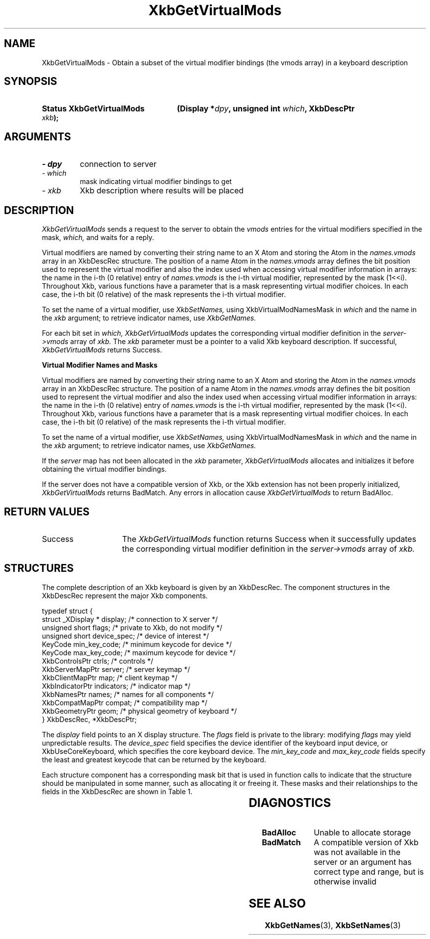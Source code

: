 '\" t
.\" Copyright 1999 Oracle and/or its affiliates. All rights reserved.
.\"
.\" Permission is hereby granted, free of charge, to any person obtaining a
.\" copy of this software and associated documentation files (the "Software"),
.\" to deal in the Software without restriction, including without limitation
.\" the rights to use, copy, modify, merge, publish, distribute, sublicense,
.\" and/or sell copies of the Software, and to permit persons to whom the
.\" Software is furnished to do so, subject to the following conditions:
.\"
.\" The above copyright notice and this permission notice (including the next
.\" paragraph) shall be included in all copies or substantial portions of the
.\" Software.
.\"
.\" THE SOFTWARE IS PROVIDED "AS IS", WITHOUT WARRANTY OF ANY KIND, EXPRESS OR
.\" IMPLIED, INCLUDING BUT NOT LIMITED TO THE WARRANTIES OF MERCHANTABILITY,
.\" FITNESS FOR A PARTICULAR PURPOSE AND NONINFRINGEMENT.  IN NO EVENT SHALL
.\" THE AUTHORS OR COPYRIGHT HOLDERS BE LIABLE FOR ANY CLAIM, DAMAGES OR OTHER
.\" LIABILITY, WHETHER IN AN ACTION OF CONTRACT, TORT OR OTHERWISE, ARISING
.\" FROM, OUT OF OR IN CONNECTION WITH THE SOFTWARE OR THE USE OR OTHER
.\" DEALINGS IN THE SOFTWARE.
.\"
.TH XkbGetVirtualMods 3 "libX11 1.8" "X Version 11" "XKB FUNCTIONS"
.SH NAME
XkbGetVirtualMods \- Obtain a subset of the virtual modifier bindings (the vmods 
array) in a keyboard description
.SH SYNOPSIS
.HP
.B Status XkbGetVirtualMods
.BI "(\^Display *" "dpy" "\^,"
.BI "unsigned int " "which" "\^,"
.BI "XkbDescPtr " "xkb" "\^);"
.if n .ti +5n
.if t .ti +.5i
.SH ARGUMENTS
.TP
.I \- dpy
connection to server
.TP
.I \- which
mask indicating virtual modifier bindings to get
.TP
.I \- xkb
Xkb description where results will be placed
.SH DESCRIPTION
.LP
.I XkbGetVirtualMods 
sends a request to the server to obtain the 
.I vmods 
entries for the virtual modifiers specified in the mask, 
.I which, 
and waits for a reply. 

Virtual modifiers are named by converting their string name to an X Atom and storing the Atom in the 
.I names.vmods 
array in an XkbDescRec structure. The position of a name Atom in the 
.I names.vmods 
array defines the bit position used to represent the virtual modifier and also the index used when 
accessing virtual modifier information in arrays: the name in the i-th (0 relative) entry of 
.I names.vmods 
is the i-th virtual modifier, represented by the mask (1<<i). Throughout Xkb, various functions have 
a parameter that is a mask representing virtual modifier choices. In each case, the i-th bit (0 
relative) of the mask represents the i-th virtual modifier.

To set the name of a virtual modifier, use 
.I XkbSetNames, 
using XkbVirtualModNamesMask in 
.I which 
and the name in the 
.I xkb 
argument; to retrieve indicator names, use 
.I XkbGetNames.

For each bit set in 
.I which, XkbGetVirtualMods 
updates the corresponding virtual modifier definition in the 
.I server->vmods 
array of 
.I xkb. 
The 
.I xkb 
parameter must be a pointer to a valid Xkb keyboard description. If successful,
.I XkbGetVirtualMods 
returns Success.

.B Virtual Modifier Names and Masks

Virtual modifiers are named by converting their string name to an X Atom and 
storing the Atom in the 
.I names.vmods 
array in an XkbDescRec structure. The position of a name Atom in the 
.I names.vmods 
array defines the bit position used to represent the virtual modifier and also 
the index used when accessing virtual modifier information in arrays: the name 
in the i-th (0 relative) entry of 
.I names.vmods 
is the i-th virtual modifier, represented by the mask (1<<i). Throughout Xkb, 
various functions have a parameter that is a mask representing virtual modifier 
choices. In each case, the i-th bit (0 relative) of the mask represents the i-th 
virtual modifier.

To set the name of a virtual modifier, use 
.I XkbSetNames, 
using XkbVirtualModNamesMask in 
.I which 
and the name in the 
.I xkb 
argument; to retrieve indicator names, use 
.I XkbGetNames.

If the 
.I server 
map has not been allocated in the 
.I xkb 
parameter, 
.I XkbGetVirtualMods 
allocates and initializes it before obtaining the virtual modifier bindings.

If the server does not have a compatible version of Xkb, or the Xkb extension 
has not been properly initialized, 
.I XkbGetVirtualMods 
returns BadMatch. Any errors in allocation cause 
.I XkbGetVirtualMods 
to return BadAlloc.
.SH "RETURN VALUES"
.TP 15
Success
The 
.I XkbGetVirtualMods 
function returns Success when it successfully updates the corresponding virtual modifier definition 
in the 
.I server->vmods 
array of 
.I xkb. 
.SH STRUCTURES
.LP
The complete description of an Xkb keyboard is given by an XkbDescRec. The 
component 
structures in the XkbDescRec represent the major Xkb components.

.nf
typedef struct {
   struct _XDisplay * display;      /\&* connection to X server */
   unsigned short     flags;        /\&* private to Xkb, do not modify */
   unsigned short     device_spec;  /\&* device of interest */
   KeyCode            min_key_code; /\&* minimum keycode for device */
   KeyCode            max_key_code; /\&* maximum keycode for device */
   XkbControlsPtr     ctrls;        /\&* controls */
   XkbServerMapPtr    server;       /\&* server keymap */
   XkbClientMapPtr    map;          /\&* client keymap */
   XkbIndicatorPtr    indicators;   /\&* indicator map */
   XkbNamesPtr        names;        /\&* names for all components */
   XkbCompatMapPtr    compat;       /\&* compatibility map */
   XkbGeometryPtr     geom;         /\&* physical geometry of keyboard */
} XkbDescRec, *XkbDescPtr;

.fi
The 
.I display 
field points to an X display structure. The 
.I flags 
field is private to the library: modifying 
.I flags 
may yield unpredictable results. The 
.I device_spec 
field specifies the device identifier of the keyboard input device, or XkbUseCoreKeyboard, which 
specifies the core keyboard device. The 
.I min_key_code
and 
.I max_key_code 
fields specify the least and greatest keycode that can be returned by the keyboard.

Each structure component has a corresponding mask bit that is used in function 
calls to 
indicate that the structure should be manipulated in some manner, such as 
allocating it 
or freeing it. These masks and their relationships to the fields in the 
XkbDescRec are 
shown in Table 1.

.TS
c s s
l l l
l l l.
Table 1 Mask Bits for XkbDescRec
_
Mask Bit	XkbDescRec Field	Value
_
XkbControlsMask	ctrls	(1L<<0)
XkbServerMapMask	server	(1L<<1)
XkbIClientMapMask	map	(1L<<2)
XkbIndicatorMapMask	indicators	(1L<<3)
XkbNamesMask	names	(1L<<4)
XkbCompatMapMask	compat	(1L<<5)
XkbGeometryMask	geom	(1L<<6)
XkbAllComponentsMask	All Fields	(0x7f)
.TE
.SH DIAGNOSTICS
.TP 15
.B BadAlloc
Unable to allocate storage
.TP 15
.B BadMatch
A compatible version of Xkb was not available in the server or an argument has 
correct type and range, but is otherwise invalid
.SH "SEE ALSO"
.BR XkbGetNames (3),
.BR XkbSetNames (3)
